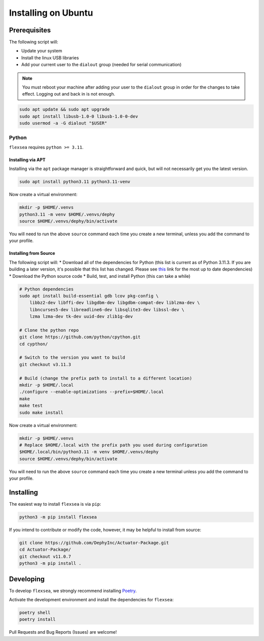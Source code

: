 .. _flexsea_docs_installing_ubuntu:

Installing on Ubuntu
====================

Prerequisites
-------------


The following script will:

* Update your system
* Install the linux USB libraries
* Add your current user to the ``dialout`` group (needed for serial communication)

.. note::

   You must reboot your machine after adding your user to the ``dialout`` group in order for the changes to take effect. Logging out and back in is not enough.


.. code-block:: bash

    sudo apt update && sudo apt upgrade
    sudo apt install libusb-1.0-0 libusb-1.0-0-dev
    sudo usermod -a -G dialout "$USER"


Python
^^^^^^

``flexsea`` requires ``python >= 3.11``.

Installing via APT
++++++++++++++++++
Installing via the ``apt`` package manager is straightforward and quick, but will not
necessarily get you the latest version.

.. code-block:: bash

    sudo apt install python3.11 python3.11-venv

Now create a virtual environment:

.. code-block:: bash

    mkdir -p $HOME/.venvs
    python3.11 -m venv $HOME/.venvs/dephy
    source $HOME/.venvs/dephy/bin/activate

You will need to run the above ``source`` command each time you create a new terminal, unless you add the command to your profile.

Installing from Source
++++++++++++++++++++++

The following script will:
* Download all of the dependencies for Python (this list is current as of Python 3.11.3.
If you are building a later version, it's possible that this list has changed. Please
see `this <https://devguide.python.org/getting-started/setup-building/#build-dependencies>`_ link for the most up to date dependencies)
* Download the Python source code
* Build, test, and install Python (this can take a while)

.. code-block:: bash

    # Python dependencies
    sudo apt install build-essential gdb lcov pkg-config \
        libbz2-dev libffi-dev libgdbm-dev libgdbm-compat-dev liblzma-dev \
        libncurses5-dev libreadline6-dev libsqlite3-dev libssl-dev \
        lzma lzma-dev tk-dev uuid-dev zlib1g-dev

    # Clone the python repo
    git clone https://github.com/python/cpython.git
    cd cypthon/

    # Switch to the version you want to build
    git checkout v3.11.3

    # Build (change the prefix path to install to a different location)
    mkdir -p $HOME/.local
    ./configure --enable-optimizations --prefix=$HOME/.local
    make
    make test
    sudo make install

Now create a virtual environment:

.. code-block:: bash

    mkdir -p $HOME/.venvs
    # Replace $HOME/.local with the prefix path you used during configuration
    $HOME/.local/bin/python3.11 -m venv $HOME/.venvs/dephy
    source $HOME/.venvs/dephy/bin/activate

You will need to run the above ``source`` command each time you create a new terminal unless you add the command to your profile.


Installing
----------

The easiest way to install ``flexsea`` is via ``pip``:

.. code-block:: bash

    python3 -m pip install flexsea

If you intend to contribute or modify the code, however, it may be helpful to install from source:

.. code-block:: bash

   git clone https://github.com/DephyInc/Actuator-Package.git
   cd Actuator-Package/
   git checkout v11.0.7
   python3 -m pip install .


Developing
----------

To develop ``flexsea``, we strongly recommend installing `Poetry <https://python-poetry.org/docs/>`_.

Activate the development environment and install the dependencies for ``flexsea``:

.. code-block:: bash

    poetry shell
    poetry install


Pull Requests and Bug Reports (Issues) are welcome!
